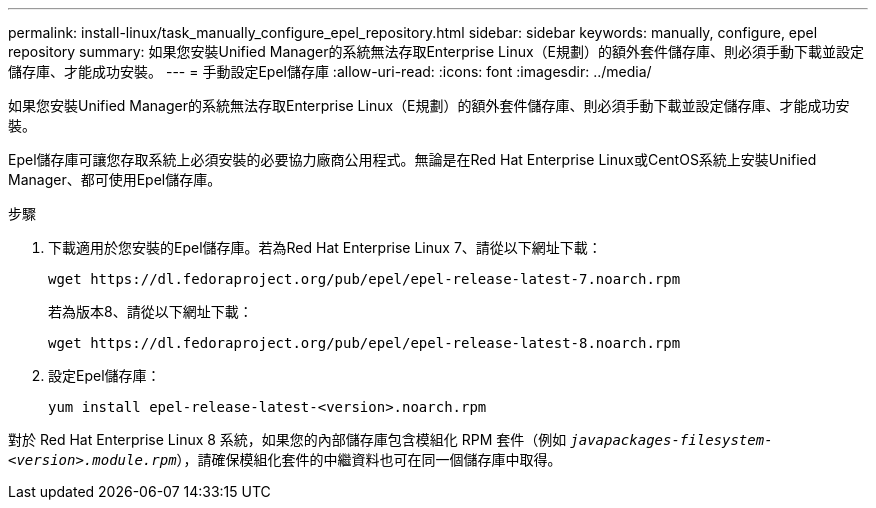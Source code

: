 ---
permalink: install-linux/task_manually_configure_epel_repository.html 
sidebar: sidebar 
keywords: manually, configure, epel repository 
summary: 如果您安裝Unified Manager的系統無法存取Enterprise Linux（E規劃）的額外套件儲存庫、則必須手動下載並設定儲存庫、才能成功安裝。 
---
= 手動設定Epel儲存庫
:allow-uri-read: 
:icons: font
:imagesdir: ../media/


[role="lead"]
如果您安裝Unified Manager的系統無法存取Enterprise Linux（E規劃）的額外套件儲存庫、則必須手動下載並設定儲存庫、才能成功安裝。

Epel儲存庫可讓您存取系統上必須安裝的必要協力廠商公用程式。無論是在Red Hat Enterprise Linux或CentOS系統上安裝Unified Manager、都可使用Epel儲存庫。

.步驟
. 下載適用於您安裝的Epel儲存庫。若為Red Hat Enterprise Linux 7、請從以下網址下載：
+
`+wget https://dl.fedoraproject.org/pub/epel/epel-release-latest-7.noarch.rpm+`

+
若為版本8、請從以下網址下載：

+
`+wget https://dl.fedoraproject.org/pub/epel/epel-release-latest-8.noarch.rpm+`

. 設定Epel儲存庫：
+
`yum install epel-release-latest-<version>.noarch.rpm`



對於 Red Hat Enterprise Linux 8 系統，如果您的內部儲存庫包含模組化 RPM 套件（例如 `_javapackages-filesystem-<version>.module.rpm_`），請確保模組化套件的中繼資料也可在同一個儲存庫中取得。
